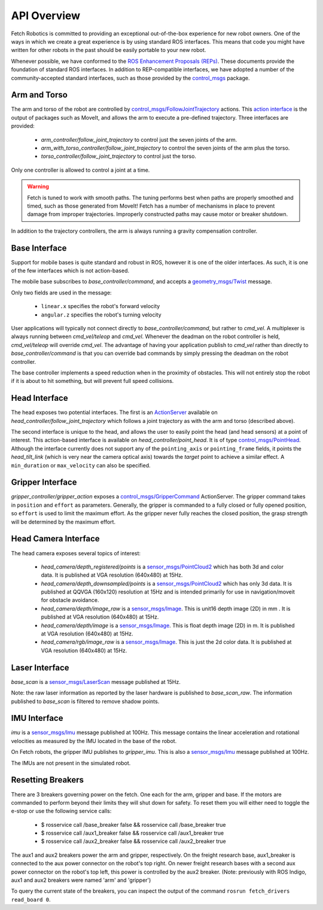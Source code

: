 API Overview
============

Fetch Robotics is committed to providing an exceptional out-of-the-box
experience for new robot owners. One of the ways in which we create a great
experience is by using standard ROS interfaces. This means that code you
might have written for other robots in the past should be easily portable
to your new robot.

Whenever possible, we have conformed to the
`ROS Enhancement Proposals (REPs) <http://www.ros.org/reps/rep-0000.html>`_.
These documents provide the foundation of standard ROS interfaces. In addition
to REP-compatible interfaces, we have adopted a number of the community-accepted
standard interfaces, such as those provided by the
`control_msgs <http://wiki.ros.org/control_msgs>`_ package.

.. _arm_api:

Arm and Torso
-------------
The arm and torso of the robot are controlled by
`control_msgs/FollowJointTrajectory <http://docs.ros.org/api/control_msgs/html/action/FollowJointTrajectory.html>`_
actions. This `action interface <http://wiki.ros.org/actionlib/DetailedDescription#Action_Interface_.26_Transport_Layer>`_ is the output of packages such as MoveIt, and allows
the arm to execute a pre-defined trajectory. Three interfaces are provided:

 * `arm_controller/follow_joint_trajectory` to control just the seven joints of the arm.
 * `arm_with_torso_controller/follow_joint_trajectory` to control the seven joints of the arm plus the torso.
 * `torso_controller/follow_joint_trajectory` to control just the torso.

Only one controller is allowed to control a joint at a time.

.. warning::

    Fetch is tuned to work with smooth paths. The tuning performs best when paths are
    properly smoothed and timed, such as those generated from MoveIt! Fetch has a number
    of mechanisms in place to prevent damage from improper trajectories. Improperly
    constructed paths may cause motor or breaker shutdown.

In addition to the trajectory controllers, the arm is always running a gravity
compensation controller.

.. _base_api:

Base Interface
--------------
Support for mobile bases is quite standard and robust in ROS, however it is one
of the older interfaces. As such, it is one of the few interfaces which is not
action-based.

The mobile base subscribes to `base_controller/command`, and accepts a
`geometry_msgs/Twist <http://docs.ros.org/api/geometry_msgs/html/msg/Twist.html>`_
message.

Only two fields are used in the message:

 * ``linear.x`` specifies the robot's forward velocity
 * ``angular.z`` specifies the robot's turning velocity

User applications will typically not connect directly to `base_controller/command`,
but rather to `cmd_vel`. A multiplexer is always running between `cmd_vel/teleop`
and `cmd_vel`. Whenever the deadman on the robot controller is held, `cmd_vel/teleop`
will override `cmd_vel`. The advantage of having your application publish to `cmd_vel`
rather than directly to `base_controller/command` is that you can override bad
commands by simply pressing the deadman on the robot controller.

The base controller implements a speed reduction when in the proximity of
obstacles. This will not entirely stop the robot if it is about to hit something,
but will prevent full speed collisions.

.. _head_api:

Head Interface
--------------
The head exposes two potential interfaces. The first is an `ActionServer <http://wiki.ros.org/actionlib#Client-Server_Interaction>`_
available on `head_controller/follow_joint_trajectory` which follows a joint trajectory as with the
arm and torso (described above).

The second interface is unique to the head, and allows the user to easily point the
head (and head sensors) at a point of interest. This action-based interface is
available on `head_controller/point_head`. It is of type
`control_msgs/PointHead <http://docs.ros.org/api/control_msgs/html/action/PointHead.html>`_.
Although the interface currently does not support any of the ``pointing_axis`` or ``pointing_frame``
fields, it points the `head_tilt_link` (which is very near the camera optical
axis) towards the `target` point to achieve a similar effect. A ``min_duration`` or ``max_velocity`` can also be specified.

.. _gripper_api:

Gripper Interface
-----------------
`gripper_controller/gripper_action` exposes a
`control_msgs/GripperCommand <http://docs.ros.org/api/control_msgs/html/action/GripperCommand.html>`_
ActionServer. The gripper command takes in ``position`` and ``effort`` as parameters. Generally,
the gripper is commanded to a fully closed or fully opened position, so
``effort`` is used to limit the maximum effort. As the gripper never fully reaches
the closed position, the grasp strength will be determined by the maximum
effort.

.. _camera_api:

Head Camera Interface
---------------------
The head camera exposes several topics of interest:

 * `head_camera/depth_registered/points` is a `sensor_msgs/PointCloud2 <http://docs.ros.org/api/sensor_msgs/html/msg/PointCloud2.html>`_
   which has both 3d and color data. It is published at VGA resolution (640x480)
   at 15Hz.
 * `head_camera/depth_downsampled/points` is a `sensor_msgs/PointCloud2 <http://docs.ros.org/api/sensor_msgs/html/msg/PointCloud2.html>`_
   which has only 3d data. It is published at QQVGA (160x120) resolution at
   15Hz and is intended primarily for use in navigation/moveit for obstacle
   avoidance.
 * `head_camera/depth/image_raw` is a `sensor_msgs/Image <http://docs.ros.org/api/sensor_msgs/html/msg/Image.html>`_.
   This is unit16 depth image (2D) in mm . It is published at VGA resolution (640x480)
   at 15Hz.
 * `head_camera/depth/image` is a `sensor_msgs/Image <http://docs.ros.org/api/sensor_msgs/html/msg/Image.html>`_.
   This is float depth image (2D) in m. It is published at VGA resolution (640x480)
   at 15Hz.
 * `head_camera/rgb/image_raw` is a `sensor_msgs/Image <http://docs.ros.org/api/sensor_msgs/html/msg/Image.html>`_.
   This is just the 2d color data. It is published at VGA resolution (640x480)
   at 15Hz.

.. _laser_api:

Laser Interface
---------------

`base_scan` is a `sensor_msgs/LaserScan <http://docs.ros.org/api/sensor_msgs/html/msg/LaserScan.html>`_
message published at 15Hz.

Note: the raw laser information as reported by the laser hardware is published to
`base_scan_raw`. The information published to `base_scan` is filtered to remove
shadow points.

.. _imu_api:

IMU Interface
-------------

`imu` is a `sensor_msgs/Imu <http://docs.ros.org/api/sensor_msgs/html/msg/Imu.html>`_
message published at 100Hz. This message contains the linear acceleration and
rotational velocities as measured by the IMU located in the base of the robot.

On Fetch robots, the gripper IMU publishes to `gripper_imu`. This is also
a `sensor_msgs/Imu <http://docs.ros.org/api/sensor_msgs/html/msg/Imu.html>`_
message published at 100Hz.

The IMUs are not present in the simulated robot.

.. _resetting_breakers:

Resetting Breakers
------------------

There are 3 breakers governing power on the fetch. One each for the arm, gripper
and base. If the motors are commanded to perform beyond their limits they will
shut down for safety. To reset them you will either need to toggle the e-stop or
use the following service calls:

 * $ rosservice call /base_breaker false && rosservice call /base_breaker true
 * $ rosservice call /aux1_breaker false && rosservice call /aux1_breaker true
 * $ rosservice call /aux2_breaker false && rosservice call /aux2_breaker true

The aux1 and aux2 breakers power the arm and gripper, respectively.
On the freight research base, aux1_breaker is connected to the aux power connector on the robot's top right.
On newer freight research bases with a second aux power connector on the robot's top left, this power
is controlled by the aux2 breaker.
(Note: previously with ROS Indigo, aux1 and aux2 breakers were named 'arm' and 'gripper')

To query the current state of the breakers, you can inspect the output of the command
``rosrun fetch_drivers read_board 0``.
